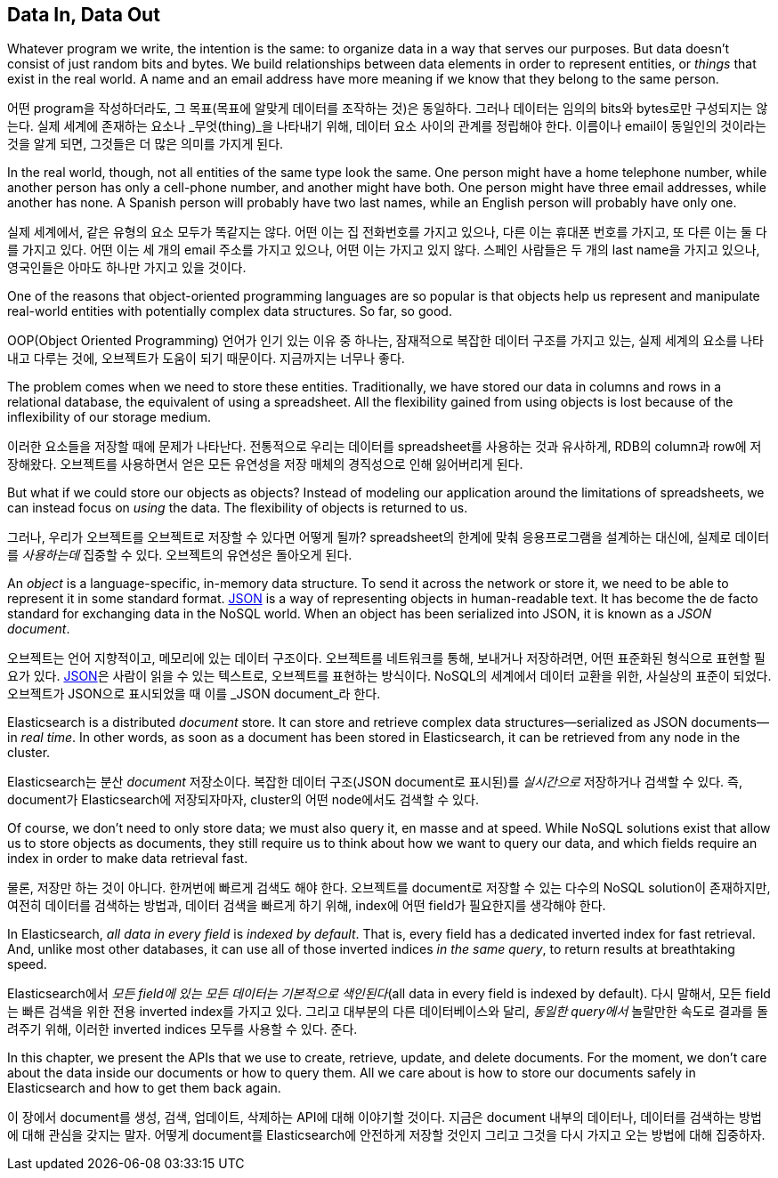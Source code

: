 [[data-in-data-out]]
== Data In, Data Out

Whatever program we write, the intention is the same: to organize data in a
way that serves our purposes.  But data doesn't consist of just random bits
and bytes.  We build relationships between data elements in order to represent
entities, or _things_ that exist in the real world.  A name and an email
address have more meaning if we know that they belong to the same person.

어떤 program을 작성하더라도, 그 목표(목표에 알맞게 데이터를 조작하는 것)은 동일하다.
그러나 데이터는 임의의 bits와 bytes로만 구성되지는 않는다. 실제 세계에 존재하는 요소나
_무엇(thing)_을 나타내기 위해, 데이터 요소 사이의 관계를 정립해야 한다. 이름이나 email이
동일인의 것이라는 것을 알게 되면, 그것들은 더 많은 의미를 가지게 된다.

In the real world, though, not all entities of the same type look the same.
One person might have a home telephone number, while another person has only a
cell-phone number, and another might have both.  One person might have three
email addresses, while another has none. A Spanish person will probably have
two last names, while an English person will probably have only one.

실제 세계에서, 같은 유형의 요소 모두가 똑같지는 않다. 어떤 이는 집 전화번호를 가지고 있으나,
다른 이는 휴대폰 번호를 가지고, 또 다른 이는 둘 다를 가지고 있다.
어떤 이는 세 개의 email 주소를 가지고 있으나, 어떤 이는 가지고 있지 않다. 스페인 사람들은
두 개의 last name을 가지고 있으나, 영국인들은 아마도 하나만 가지고 있을 것이다.

One of the reasons that object-oriented programming languages are so popular
is that objects help us represent and manipulate real-world entities with
potentially complex data structures. So far, so good.

OOP(Object Oriented Programming) 언어가 인기 있는 이유 중 하나는, 잠재적으로 복잡한
데이터 구조를 가지고 있는, 실제 세계의 요소를 나타내고 다루는 것에, 오브젝트가 도움이 되기
때문이다. 지금까지는 너무나 좋다.

The problem comes when we need to store these entities. Traditionally, we have
stored our data in columns and rows in a relational database, the equivalent
of using a spreadsheet.  All the flexibility gained from using objects is lost
because of the inflexibility of our storage medium.

이러한 요소들을 저장할 때에 문제가 나타난다. 전통적으로 우리는 데이터를 spreadsheet를
사용하는 것과 유사하게, RDB의 column과 row에 저장해왔다. 오브젝트를 사용하면서 얻은 모든
유연성을 저장 매체의 경직성으로 인해 잃어버리게 된다.

But what if we could store our objects as objects?((("objects", "storing as objects")))  Instead of modeling our
application around the limitations of spreadsheets, we can instead focus on _using_ the data. The flexibility of objects is returned to us.

그러나, 우리가 오브젝트를 오브젝트로 저장할 수 있다면 어떻게 될까? spreadsheet의 한계에 맞춰 응용프로그램을 설계하는 대신에, 실제로 데이터를 _사용하는데_ 집중할 수 있다. 오브젝트의 유연성은 돌아오게 된다.


An _object_ is a language-specific, in-memory data structure.((("objects", "defined"))) To send it across
the network or store it, we need to be able to represent it in some standard
format. http://en.wikipedia.org/wiki/Json[JSON]
is a way of representing objects in human-readable text.((("objects", "represented by JSON")))((("JSON", "representing objects in human-readable text")))((("JavaScript Object Notation", see="JSON")))  It has become the
de facto standard for exchanging data in the NoSQL world. When an object has
been serialized into JSON, it is known as a _JSON document_.((("JSON documents")))


오브젝트는 언어 지향적이고, 메모리에 있는 데이터 구조이다. 오브젝트를 네트워크를 통해, 보내거나 저장하려면, 어떤 표준화된 형식으로 표현할 필요가 있다. 
http://en.wikipedia.org/wiki/Json[JSON]은 사람이 읽을 수 있는 텍스트로, 오브젝트를 표현하는 방식이다. NoSQL의 세계에서 데이터 교환을 위한, 사실상의 표준이 되었다. 오브젝트가 JSON으로 표시되었을 때 이를 _JSON document_라 한다.

Elasticsearch is a distributed _document_ store.((("document store, Elasticsearch as"))) It can store and retrieve
complex data structures--serialized as JSON documents--in _real time_. In
other words, as soon as a document has been stored in Elasticsearch, it can be
retrieved from any node in the cluster.

Elasticsearch는 분산 _document_ 저장소이다. 복잡한 데이터 구조(JSON document로 표시된)를 _실시간으로_ 저장하거나 검색할 수 있다. 즉, document가 Elasticsearch에 저장되자마자, cluster의 어떤 node에서도 검색할 수 있다.

Of course, we don't need to only store data; we must also query it, en masse
and at speed. While NoSQL solutions exist that allow us to store
objects as documents, they still require us to think about how we want to
query our data, and which fields require an index in order to make data
retrieval fast.

물론, 저장만 하는 것이 아니다. 한꺼번에 빠르게 검색도 해야 한다. 오브젝트를 document로 저장할 수 있는 다수의 NoSQL solution이 존재하지만, 여전히 데이터를 검색하는 방법과, 데이터 검색을 빠르게 하기 위해, index에 어떤 field가 필요한지를 생각해야 한다.

In Elasticsearch, _all data in every field_ is _indexed by default_.((("indexing", "in Elasticsearch"))) That is,
every field has a dedicated inverted index for fast retrieval. And, unlike
most other databases, it can use all of those inverted indices _in the same
query_, to return results at breathtaking speed.

Elasticsearch에서 _모든 field에 있는 모든 데이터는_ _기본적으로 색인된다_(all data in every field is indexed by default). 다시 말해서, 모든 field는 빠른 검색을 위한 전용 inverted index를 가지고 있다. 그리고 대부분의 다른 데이터베이스와 달리, _동일한 query에서_ 놀랄만한 속도로 결과를 돌려주기 위해, 이러한 inverted indices 모두를 사용할 수 있다. 준다.

In this chapter, we present the APIs that we use to create, retrieve,
update, and delete documents. For the moment, we don't care about the data
inside our documents or how to query them. All we care about is how to store our
documents safely in Elasticsearch and how to get them back again.


이 장에서 document를 생성, 검색, 업데이트, 삭제하는 API에 대해 이야기할 것이다. 지금은 document 내부의 데이터나, 데이터를 검색하는 방법에 대해 관심을 갖지는 말자. 어떻게 document를 Elasticsearch에 안전하게 저장할 것인지 그리고 그것을 다시 가지고 오는 방법에 대해 집중하자.
